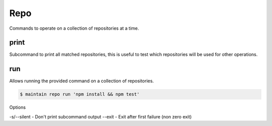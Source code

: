 Repo
====

Commands to operate on a collection of repositories at a time.

print
-----

Subcommand to print all matched repositories, this is useful to test which repositories will be used for other operations.

run
---

Allows running the provided command on a collection of repositories.

.. code-block::

    $ maintain repo run 'npm install && npm test'

Options

-s/--silent - Don't print subcommand output
--exit - Exit after first failure (non zero exit)

